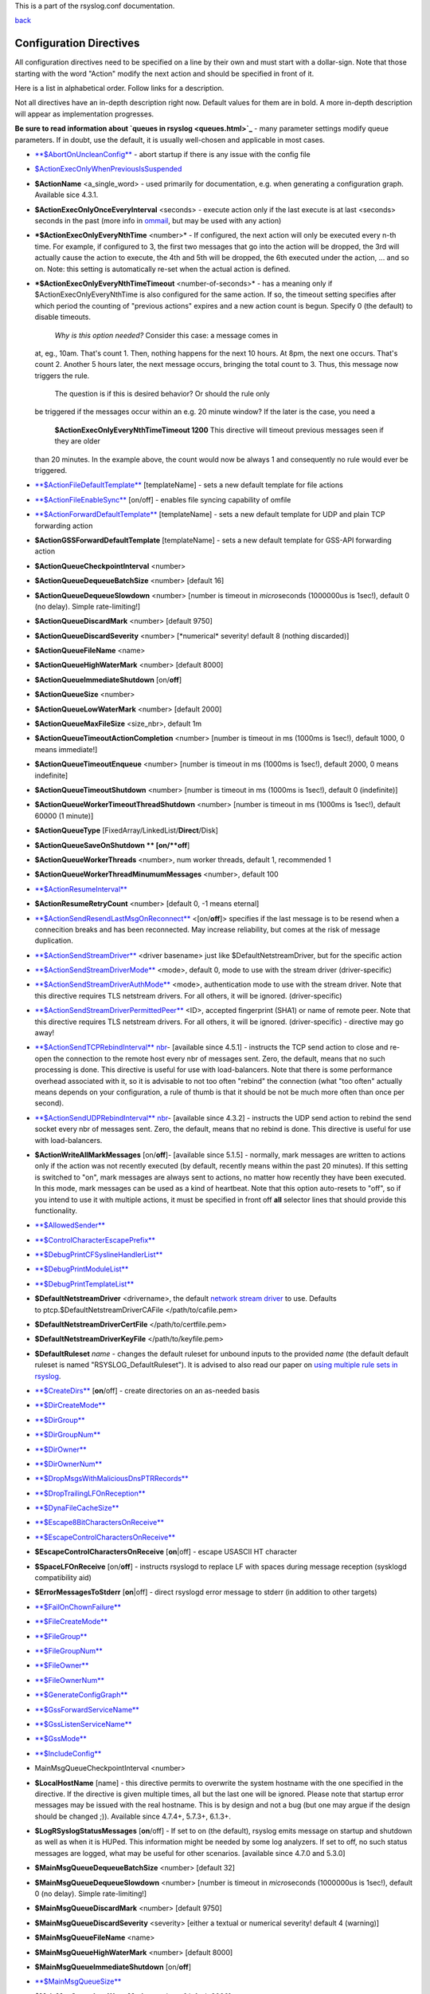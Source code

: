 This is a part of the rsyslog.conf documentation.

`back <rsyslog_conf.html>`_

Configuration Directives
------------------------

All configuration directives need to be specified on a line by their own
and must start with a dollar-sign. Note that those starting with the
word "Action" modify the next action and should be specified in front of
it.

Here is a list in alphabetical order. Follow links for a description.

Not all directives have an in-depth description right now. Default
values for them are in bold. A more in-depth description will appear as
implementation progresses.

**Be sure to read information about `queues in rsyslog <queues.html>`_**
- many parameter settings modify queue parameters. If in doubt, use the
default, it is usually well-chosen and applicable in most cases.

-  `**$AbortOnUncleanConfig** <rsconf1_abortonuncleanconfig.html>`_ -
   abort startup if there is any issue with the config file
-  `$ActionExecOnlyWhenPreviousIsSuspended <rsconf1_actionexeconlywhenpreviousissuspended.html>`_
-  **$ActionName** <a\_single\_word> - used primarily for documentation,
   e.g. when generating a configuration graph. Available sice 4.3.1.
-  **$ActionExecOnlyOnceEveryInterval** <seconds> - execute action only
   if the last execute is at last <seconds> seconds in the past (more
   info in `ommail <ommail.html>`_, but may be used with any action)
-  ***$ActionExecOnlyEveryNthTime** <number>* - If configured, the next
   action will only be executed every n-th time. For example, if
   configured to 3, the first two messages that go into the action will
   be dropped, the 3rd will actually cause the action to execute, the
   4th and 5th will be dropped, the 6th executed under the action, ...
   and so on. Note: this setting is automatically re-set when the actual
   action is defined.
-  ***$ActionExecOnlyEveryNthTimeTimeout** <number-of-seconds>* - has a
   meaning only if $ActionExecOnlyEveryNthTime is also configured for
   the same action. If so, the timeout setting specifies after which
   period the counting of "previous actions" expires and a new action
   count is begun. Specify 0 (the default) to disable timeouts.
    *Why is this option needed?* Consider this case: a message comes in
   at, eg., 10am. That's count 1. Then, nothing happens for the next 10
   hours. At 8pm, the next one occurs. That's count 2. Another 5 hours
   later, the next message occurs, bringing the total count to 3. Thus,
   this message now triggers the rule.
    The question is if this is desired behavior? Or should the rule only
   be triggered if the messages occur within an e.g. 20 minute window?
   If the later is the case, you need a
    **$ActionExecOnlyEveryNthTimeTimeout 1200**
    This directive will timeout previous messages seen if they are older
   than 20 minutes. In the example above, the count would now be always
   1 and consequently no rule would ever be triggered.
-  `**$ActionFileDefaultTemplate** <omfile.html>`_ [templateName] - sets
   a new default template for file actions
-  `**$ActionFileEnableSync** <omfile.html>`_ [on/off] - enables file
   syncing capability of omfile
-  `**$ActionForwardDefaultTemplate** <omfwd.html>`_ [templateName] -
   sets a new default template for UDP and plain TCP forwarding action
-  **$ActionGSSForwardDefaultTemplate** [templateName] - sets a new
   default template for GSS-API forwarding action
-  **$ActionQueueCheckpointInterval** <number>
-  **$ActionQueueDequeueBatchSize** <number> [default 16]
-  **$ActionQueueDequeueSlowdown** <number> [number is timeout in
   *micro*\ seconds (1000000us is 1sec!), default 0 (no delay). Simple
   rate-limiting!]
-  **$ActionQueueDiscardMark** <number> [default 9750]
-  **$ActionQueueDiscardSeverity** <number> [\*numerical\* severity!
   default 8 (nothing discarded)]
-  **$ActionQueueFileName** <name>
-  **$ActionQueueHighWaterMark** <number> [default 8000]
-  **$ActionQueueImmediateShutdown** [on/**off**]
-  **$ActionQueueSize** <number>
-  **$ActionQueueLowWaterMark** <number> [default 2000]
-  **$ActionQueueMaxFileSize** <size\_nbr>, default 1m
-  **$ActionQueueTimeoutActionCompletion** <number> [number is timeout
   in ms (1000ms is 1sec!), default 1000, 0 means immediate!]
-  **$ActionQueueTimeoutEnqueue** <number> [number is timeout in ms
   (1000ms is 1sec!), default 2000, 0 means indefinite]
-  **$ActionQueueTimeoutShutdown** <number> [number is timeout in ms
   (1000ms is 1sec!), default 0 (indefinite)]
-  **$ActionQueueWorkerTimeoutThreadShutdown** <number> [number is
   timeout in ms (1000ms is 1sec!), default 60000 (1 minute)]
-  **$ActionQueueType** [FixedArray/LinkedList/**Direct**/Disk]
-  **$ActionQueueSaveOnShutdown ** [on/**off**]
-  **$ActionQueueWorkerThreads** <number>, num worker threads, default
   1, recommended 1
-  **$ActionQueueWorkerThreadMinumumMessages** <number>, default 100
-  `**$ActionResumeInterval** <rsconf1_actionresumeinterval.html>`_
-  **$ActionResumeRetryCount** <number> [default 0, -1 means eternal]
-  `**$ActionSendResendLastMsgOnReconnect** <omfwd.html>`_
   <[on/**off**]> specifies if the last message is to be resend when a
   connecition breaks and has been reconnected. May increase
   reliability, but comes at the risk of message duplication.
-  `**$ActionSendStreamDriver** <omfwd.html>`_ <driver basename> just
   like $DefaultNetstreamDriver, but for the specific action
-  `**$ActionSendStreamDriverMode** <omfwd.html>`_ <mode>, default 0,
   mode to use with the stream driver (driver-specific)
-  `**$ActionSendStreamDriverAuthMode** <omfwd.html>`_ <mode>, 
   authentication mode to use with the stream driver. Note that this
   directive requires TLS netstream drivers. For all others, it will be
   ignored. (driver-specific)
-  `**$ActionSendStreamDriverPermittedPeer** <omfwd.html>`_ <ID>, 
   accepted fingerprint (SHA1) or name of remote peer. Note that this
   directive requires TLS netstream drivers. For all others, it will be
   ignored. (driver-specific) - directive may go away!
-  `**$ActionSendTCPRebindInterval** nbr <omfwd.html>`_- [available
   since 4.5.1] - instructs the TCP send action to close and re-open the
   connection to the remote host every nbr of messages sent. Zero, the
   default, means that no such processing is done. This directive is
   useful for use with load-balancers. Note that there is some
   performance overhead associated with it, so it is advisable to not
   too often "rebind" the connection (what "too often" actually means
   depends on your configuration, a rule of thumb is that it should be
   not be much more often than once per second).
-  `**$ActionSendUDPRebindInterval** nbr <omfwd.html>`_- [available
   since 4.3.2] - instructs the UDP send action to rebind the send
   socket every nbr of messages sent. Zero, the default, means that no
   rebind is done. This directive is useful for use with load-balancers.
-  **$ActionWriteAllMarkMessages** [on/**off**]- [available since 5.1.5]
   - normally, mark messages are written to actions only if the action
   was not recently executed (by default, recently means within the past
   20 minutes). If this setting is switched to "on", mark messages are
   always sent to actions, no matter how recently they have been
   executed. In this mode, mark messages can be used as a kind of
   heartbeat. Note that this option auto-resets to "off", so if you
   intend to use it with multiple actions, it must be specified in front
   off **all** selector lines that should provide this functionality.
-  `**$AllowedSender** <rsconf1_allowedsender.html>`_
-  `**$ControlCharacterEscapePrefix** <rsconf1_controlcharacterescapeprefix.html>`_
-  `**$DebugPrintCFSyslineHandlerList** <rsconf1_debugprintcfsyslinehandlerlist.html>`_
-  `**$DebugPrintModuleList** <rsconf1_debugprintmodulelist.html>`_
-  `**$DebugPrintTemplateList** <rsconf1_debugprinttemplatelist.html>`_
-  **$DefaultNetstreamDriver** <drivername>, the default `network stream
   driver <netstream.html>`_ to use. Defaults
   to ptcp.$DefaultNetstreamDriverCAFile </path/to/cafile.pem>
-  **$DefaultNetstreamDriverCertFile** </path/to/certfile.pem>
-  **$DefaultNetstreamDriverKeyFile** </path/to/keyfile.pem>
-  **$DefaultRuleset** *name* - changes the default ruleset for unbound
   inputs to the provided *name* (the default default ruleset is named
   "RSYSLOG\_DefaultRuleset"). It is advised to also read our paper on
   `using multiple rule sets in rsyslog <multi_ruleset.html>`_.
-  `**$CreateDirs** <omfile.html>`_ [**on**/off] - create directories on
   an as-needed basis
-  `**$DirCreateMode** <omfile.html>`_
-  `**$DirGroup** <omfile.html>`_
-  `**$DirGroupNum** <omfile.html>`_
-  `**$DirOwner** <omfile.html>`_
-  `**$DirOwnerNum** <omfile.html>`_
-  `**$DropMsgsWithMaliciousDnsPTRRecords** <rsconf1_dropmsgswithmaliciousdnsptrrecords.html>`_
-  `**$DropTrailingLFOnReception** <rsconf1_droptrailinglfonreception.html>`_
-  `**$DynaFileCacheSize** <omfile.html>`_
-  `**$Escape8BitCharactersOnReceive** <rsconf1_escape8bitcharsonreceive.html>`_
-  `**$EscapeControlCharactersOnReceive** <rsconf1_escapecontrolcharactersonreceive.html>`_
-  **$EscapeControlCharactersOnReceive** [**on**\ \|off] - escape
   USASCII HT character
-  **$SpaceLFOnReceive** [on/**off**] - instructs rsyslogd to replace LF
   with spaces during message reception (sysklogd compatibility aid)
-  **$ErrorMessagesToStderr** [**on**\ \|off] - direct rsyslogd error
   message to stderr (in addition to other targets)
-  `**$FailOnChownFailure** <omfile.html>`_
-  `**$FileCreateMode** <omfile.html>`_
-  `**$FileGroup** <omfile.html>`_
-  `**$FileGroupNum** <omfile.html>`_
-  `**$FileOwner** <omfile.html>`_
-  `**$FileOwnerNum** <omfile.html>`_
-  `**$GenerateConfigGraph** <rsconf1_generateconfiggraph.html>`_
-  `**$GssForwardServiceName** <rsconf1_gssforwardservicename.html>`_
-  `**$GssListenServiceName** <rsconf1_gsslistenservicename.html>`_
-  `**$GssMode** <rsconf1_gssmode.html>`_
-  `**$IncludeConfig** <rsconf1_includeconfig.html>`_
-  MainMsgQueueCheckpointInterval <number>
-  **$LocalHostName** [name] - this directive permits to overwrite the
   system hostname with the one specified in the directive. If the
   directive is given multiple times, all but the last one will be
   ignored. Please note that startup error messages may be issued with
   the real hostname. This is by design and not a bug (but one may argue
   if the design should be changed ;)). Available since 4.7.4+, 5.7.3+,
   6.1.3+.
-  **$LogRSyslogStatusMessages** [**on**/off] - If set to on (the
   default), rsyslog emits message on startup and shutdown as well as
   when it is HUPed. This information might be needed by some log
   analyzers. If set to off, no such status messages are logged, what
   may be useful for other scenarios. [available since 4.7.0 and 5.3.0]
-  **$MainMsgQueueDequeueBatchSize** <number> [default 32]
-  **$MainMsgQueueDequeueSlowdown** <number> [number is timeout in
   *micro*\ seconds (1000000us is 1sec!), default 0 (no delay). Simple
   rate-limiting!]
-  **$MainMsgQueueDiscardMark** <number> [default 9750]
-  **$MainMsgQueueDiscardSeverity** <severity> [either a textual or
   numerical severity! default 4 (warning)]
-  **$MainMsgQueueFileName** <name>
-  **$MainMsgQueueHighWaterMark** <number> [default 8000]
-  **$MainMsgQueueImmediateShutdown** [on/**off**]
-  `**$MainMsgQueueSize** <rsconf1_mainmsgqueuesize.html>`_
-  **$MainMsgQueueLowWaterMark** <number> [default 2000]
-  **$MainMsgQueueMaxFileSize** <size\_nbr>, default 1m
-  **$MainMsgQueueTimeoutActionCompletion** <number> [number is timeout
   in ms (1000ms is 1sec!), default 1000, 0 means immediate!]
-  **$MainMsgQueueTimeoutEnqueue** <number> [number is timeout in ms
   (1000ms is 1sec!), default 2000, 0 means indefinite]
-  **$MainMsgQueueTimeoutShutdown** <number> [number is timeout in ms
   (1000ms is 1sec!), default 0 (indefinite)]
-  **$MainMsgQueueWorkerTimeoutThreadShutdown** <number> [number is
   timeout in ms (1000ms is 1sec!), default 60000 (1 minute)]
-  **$MainMsgQueueType** [**FixedArray**/LinkedList/Direct/Disk]
-  **$MainMsgQueueSaveOnShutdown ** [on/**off**]
-  **$MainMsgQueueWorkerThreads** <number>, num worker threads, default
   1, recommended 1
-  **$MainMsgQueueWorkerThreadMinumumMessages** <number>, default 100
-  `**$MarkMessagePeriod** <rsconf1_markmessageperiod.html>`_ (immark)
-  ***$MaxMessageSize*** <size\_nbr>, default 2k - allows to specify
   maximum supported message size (both for sending and receiving). The
   default should be sufficient for almost all cases. Do not set this
   below 1k, as it would cause interoperability problems with other
   syslog implementations.
    Change the setting to e.g. 32768 if you would like to support large
   message sizes for IHE (32k is the current maximum needed for IHE). I
   was initially tempted to set the default to 32k, but there is a some
   memory footprint with the current implementation in rsyslog.
   If you intend to receive Windows Event Log data (e.g. via
   `EventReporter <http://www.eventreporter.com/>`_), you might want to
   increase this number to an even higher value, as event log messages
   can be very lengthy ("$MaxMessageSize 64k" is not a bad idea). Note:
   testing showed that 4k seems to be the typical maximum for **UDP**
   based syslog. This is an IP stack restriction. Not always ... but
   very often. If you go beyond that value, be sure to test that
   rsyslogd actually does what you think it should do ;) It is highly
   suggested to use a TCP based transport instead of UDP (plain TCP
   syslog, RELP). This resolves the UDP stack size restrictions.
   Note that 2k, the current default, is the smallest size that must be
   supported in order to be compliant to the upcoming new syslog RFC
   series.
-  `**$MaxOpenFiles** <rsconf1_maxopenfiles.html>`_
-  `**$ModDir** <rsconf1_moddir.html>`_
-  `**$ModLoad** <rsconf1_modload.html>`_
-  `**$OMFileAsyncWriting** <omfile.html>`_ [on/**off**], if turned on,
   the files will be written in asynchronous mode via a separate thread.
   In that case, double buffers will be used so that one buffer can be
   filled while the other buffer is being written. Note that in order to
   enable $OMFileFlushInterval, $OMFileAsyncWriting must be set to "on".
   Otherwise, the flush interval will be ignored. Also note that when
   $OMFileFlushOnTXEnd is "on" but $OMFileAsyncWriting is off, output
   will only be written when the buffer is full. This may take several
   hours, or even require a rsyslog shutdown. However, a buffer flush
   can be forced in that case by sending rsyslogd a HUP signal.
-  `**$OMFileZipLevel** <omfile.html>`_ 0..9 [default 0] - if greater 0,
   turns on gzip compression of the output file. The higher the number,
   the better the compression, but also the more CPU is required for
   zipping.
-  `**$OMFileIOBufferSize** <omfile.html>`_ <size\_nbr>, default 4k,
   size of the buffer used to writing output data. The larger the
   buffer, the potentially better performance is. The default of 4k is
   quite conservative, it is useful to go up to 64k, and 128K if you
   used gzip compression (then, even higher sizes may make sense)
-  `**$OMFileFlushOnTXEnd** <omfile.html>`_ <[**on**/off]>, default on.
   Omfile has the capability to write output using a buffered writer.
   Disk writes are only done when the buffer is full. So if an error
   happens during that write, data is potentially lost. In cases where
   this is unacceptable, set $OMFileFlushOnTXEnd to on. Then, data is
   written at the end of each transaction (for pre-v5 this means after
   **each** log message) and the usual error recovery thus can handle
   write errors without data loss. Note that this option severely
   reduces the effect of zip compression and should be switched to off
   for that use case. Note that the default -on- is primarily an aid to
   preserve the traditional syslogd behaviour.
-  `**$omfileForceChown** <omfile.html>`_ - force ownership change for
   all files
-  **$RepeatedMsgContainsOriginalMsg** [on/**off**] - "last message
   repeated n times" messages, if generated, have a different format
   that contains the message that is being repeated. Note that only the
   first "n" characters are included, with n to be at least 80
   characters, most probably more (this may change from version to
   version, thus no specific limit is given). The bottom line is that n
   is large enough to get a good idea which message was repeated but it
   is not necessarily large enough for the whole message. (Introduced
   with 4.1.5). Once set, it affects all following actions.
-  `**$RepeatedMsgReduction** <rsconf1_repeatedmsgreduction.html>`_
-  `**$ResetConfigVariables** <rsconf1_resetconfigvariables.html>`_
-  **$Ruleset** *name* - starts a new ruleset or switches back to one
   already defined. All following actions belong to that new rule set.
   the *name* does not yet exist, it is created. To switch back to
   rsyslog's default ruleset, specify "RSYSLOG\_DefaultRuleset") as the
   name. All following actions belong to that new rule set. It is
   advised to also read our paper on `using multiple rule sets in
   rsyslog <multi_ruleset.html>`_.
-  **`$RulesetCreateMainQueue <rsconf1_rulesetcreatemainqueue.html>`_**
   on - creates a ruleset-specific main queue.
-  **`$RulesetParser <rsconf1_rulesetparser.html>`_** - enables to set a
   specific (list of) message parsers to be used with the ruleset.
-  **$OptimizeForUniprocessor** [on/**off**] - turns on optimizatons
   which lead to better performance on uniprocessors. If you run on
   multicore-machiens, turning this off lessens CPU load. The default
   may change as uniprocessor systems become less common. [available
   since 4.1.0]
-  **$PreserveFQDN** [on/**off**) - if set to off (legacy default to
   remain compatible to sysklogd), the domain part from a name that is
   within the same domain as the receiving system is stripped. If set to
   on, full names are always used.
-  **$WorkDirectory** <name> (directory for spool and other work files.
   Do **not** use trailing slashes)
-  **$UDPServerAddress** <IP> (imudp) -- local IP address (or name) the
   UDP listens should bind to
-  **$UDPServerRun** <port> (imudp) -- former -r<port> option, default
   514, start UDP server on this port, "\*" means all addresses
-  **$UDPServerTimeRequery** <nbr-of-times> (imudp) -- this is a
   performance optimization. Getting the system time is very costly.
   With this setting, imudp can be instructed to obtain the precise time
   only once every n-times. This logic is only activated if messages
   come in at a very fast rate, so doing less frequent time calls should
   usually be acceptable. The default value is two, because we have seen
   that even without optimization the kernel often returns twice the
   identical time. You can set this value as high as you like, but do so
   at your own risk. The higher the value, the less precise the
   timestamp.
-  `**$PrivDropToGroup** <droppriv.html>`_
-  `**$PrivDropToGroupID** <droppriv.html>`_
-  `**$PrivDropToUser** <droppriv.html>`_
-  `**$PrivDropToUserID** <droppriv.html>`_
-  **$Sleep** <seconds> - puts the rsyslog main thread to sleep for the
   specified number of seconds immediately when the directive is
   encountered. You should have a good reason for using this directive!
-  **$LocalHostIPIF** <interface name> - (available since 5.9.6) - if
   provided, the IP of the specified interface (e.g. "eth0") shall be
   used as fromhost-ip for locall-originating messages. If this
   directive is not given OR the interface cannot be found (or has no IP
   address), the default of "127.0.0.1" is used. Note that this
   directive can be given only once. Trying to reset will result in an
   error message and the new value will be ignored. Please note that
   modules must have support for obtaining the local IP address set via
   this directive. While this is the case for rsyslog-provided modules,
   it may not always be the case for contributed plugins.
   **Important:** This directive shall be placed **right at the top of
   rsyslog.conf**. Otherwise, if error messages are triggered before
   this directive is processed, rsyslog will fix the local host IP to
   "127.0.0.1", what than can not be reset.
-  `**$UMASK** <rsconf1_umask.html>`_

**Where <size\_nbr> or integers are specified above,** modifiers can be
used after the number part. For example, 1k means 1024. Supported are
k(ilo), m(ega), g(iga), t(era), p(eta) and e(xa). Lower case letters
refer to the traditional binary defintion (e.g. 1m equals 1,048,576)
whereas upper case letters refer to their new 1000-based definition (e.g
1M equals 1,000,000).

Numbers may include '.' and ',' for readability. So you can for example
specify either "1000" or "1,000" with the same result. Please note that
rsyslogd simply ignores the punctuation. From it's point of view,
"1,,0.0.,.,0" also has the value 1000.

[`manual index <manual.html>`_\ ]
[`rsyslog.conf <rsyslog_conf.html>`_\ ] [`rsyslog
site <http://www.rsyslog.com/>`_\ ]

This documentation is part of the `rsyslog <http://www.rsyslog.com/>`_
project.
 Copyright © 2008-2010 by `Rainer
Gerhards <http://www.gerhards.net/rainer>`_ and
`Adiscon <http://www.adiscon.com/>`_. Released under the GNU GPL version
3 or higher.
